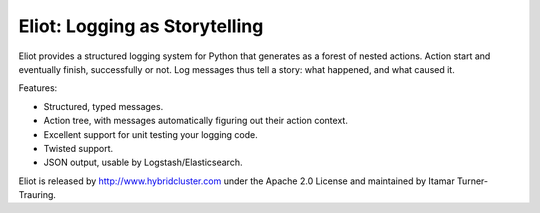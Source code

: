 Eliot: Logging as Storytelling
==============================

Eliot provides a structured logging system for Python that generates as a forest
of nested actions. Action start and eventually finish, successfully or not. Log
messages thus tell a story: what happened, and what caused it.

Features:

* Structured, typed messages.
* Action tree, with messages automatically figuring out their action context.
* Excellent support for unit testing your logging code.
* Twisted support.
* JSON output, usable by Logstash/Elasticsearch.

Eliot is released by http://www.hybridcluster.com under the Apache 2.0 License
and maintained by Itamar Turner-Trauring.
